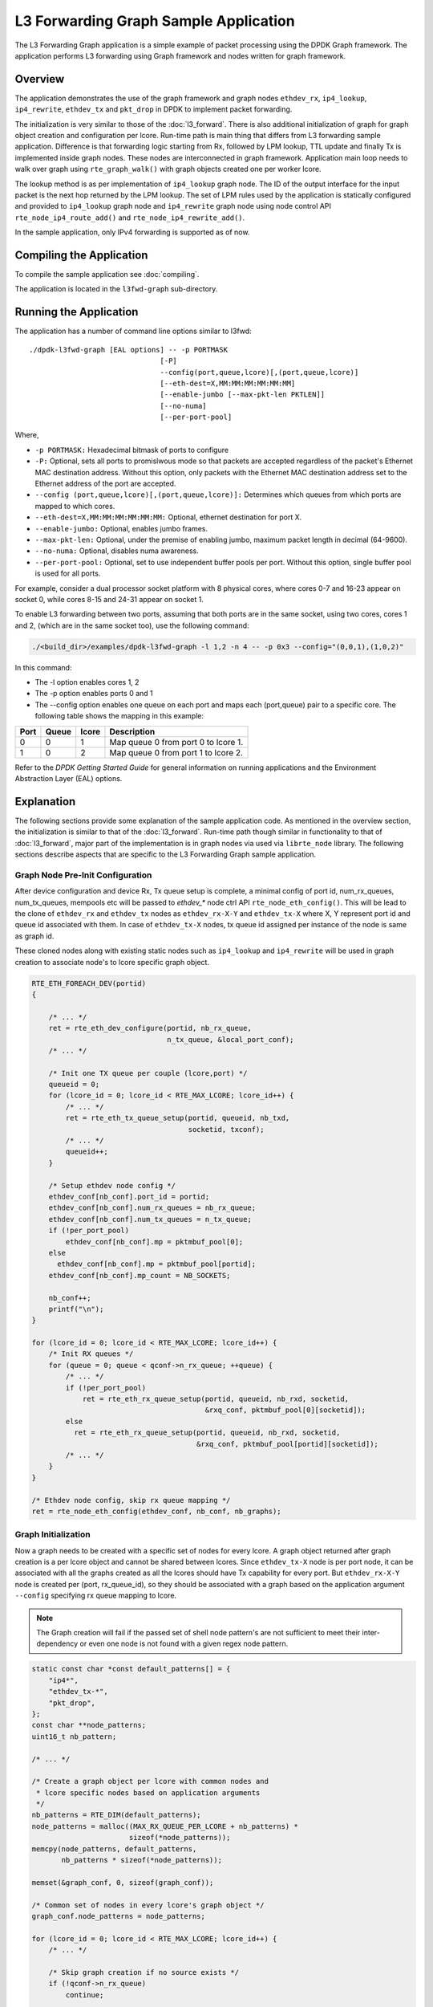 ..  SPDX-License-Identifier: BSD-3-Clause
    Copyright(C) 2020 Marvell International Ltd.

L3 Forwarding Graph Sample Application
======================================

The L3 Forwarding Graph application is a simple example of packet processing
using the DPDK Graph framework. The application performs L3 forwarding using
Graph framework and nodes written for graph framework.

Overview
--------

The application demonstrates the use of the graph framework and graph nodes
``ethdev_rx``, ``ip4_lookup``, ``ip4_rewrite``, ``ethdev_tx`` and ``pkt_drop`` in DPDK to
implement packet forwarding.

The initialization is very similar to those of the :doc:`l3_forward`.
There is also additional initialization of graph for graph object creation
and configuration per lcore.
Run-time path is main thing that differs from L3 forwarding sample application.
Difference is that forwarding logic starting from Rx, followed by LPM lookup,
TTL update and finally Tx is implemented inside graph nodes. These nodes are
interconnected in graph framework. Application main loop needs to walk over
graph using ``rte_graph_walk()`` with graph objects created one per worker lcore.

The lookup method is as per implementation of ``ip4_lookup`` graph node.
The ID of the output interface for the input packet is the next hop returned by
the LPM lookup. The set of LPM rules used by the application is statically
configured and provided to ``ip4_lookup`` graph node and ``ip4_rewrite`` graph node
using node control API ``rte_node_ip4_route_add()`` and ``rte_node_ip4_rewrite_add()``.

In the sample application, only IPv4 forwarding is supported as of now.

Compiling the Application
-------------------------

To compile the sample application see :doc:`compiling`.

The application is located in the ``l3fwd-graph`` sub-directory.

Running the Application
-----------------------

The application has a number of command line options similar to l3fwd::

    ./dpdk-l3fwd-graph [EAL options] -- -p PORTMASK
                                   [-P]
                                   --config(port,queue,lcore)[,(port,queue,lcore)]
                                   [--eth-dest=X,MM:MM:MM:MM:MM:MM]
                                   [--enable-jumbo [--max-pkt-len PKTLEN]]
                                   [--no-numa]
                                   [--per-port-pool]

Where,

* ``-p PORTMASK:`` Hexadecimal bitmask of ports to configure

* ``-P:`` Optional, sets all ports to promislwous mode so that packets are accepted regardless of the packet's Ethernet MAC destination address.
  Without this option, only packets with the Ethernet MAC destination address set to the Ethernet address of the port are accepted.

* ``--config (port,queue,lcore)[,(port,queue,lcore)]:`` Determines which queues from which ports are mapped to which cores.

* ``--eth-dest=X,MM:MM:MM:MM:MM:MM:`` Optional, ethernet destination for port X.

* ``--enable-jumbo:`` Optional, enables jumbo frames.

* ``--max-pkt-len:`` Optional, under the premise of enabling jumbo, maximum packet length in decimal (64-9600).

* ``--no-numa:`` Optional, disables numa awareness.

* ``--per-port-pool:`` Optional, set to use independent buffer pools per port. Without this option, single buffer pool is used for all ports.

For example, consider a dual processor socket platform with 8 physical cores, where cores 0-7 and 16-23 appear on socket 0,
while cores 8-15 and 24-31 appear on socket 1.

To enable L3 forwarding between two ports, assuming that both ports are in the same socket, using two cores, cores 1 and 2,
(which are in the same socket too), use the following command:

.. code-block:: console

    ./<build_dir>/examples/dpdk-l3fwd-graph -l 1,2 -n 4 -- -p 0x3 --config="(0,0,1),(1,0,2)"

In this command:

*   The -l option enables cores 1, 2

*   The -p option enables ports 0 and 1

*   The --config option enables one queue on each port and maps each (port,queue) pair to a specific core.
    The following table shows the mapping in this example:

+----------+-----------+-----------+-------------------------------------+
| **Port** | **Queue** | **lcore** | **Description**                     |
|          |           |           |                                     |
+----------+-----------+-----------+-------------------------------------+
| 0        | 0         | 1         | Map queue 0 from port 0 to lcore 1. |
|          |           |           |                                     |
+----------+-----------+-----------+-------------------------------------+
| 1        | 0         | 2         | Map queue 0 from port 1 to lcore 2. |
|          |           |           |                                     |
+----------+-----------+-----------+-------------------------------------+

Refer to the *DPDK Getting Started Guide* for general information on running applications and
the Environment Abstraction Layer (EAL) options.

.. _l3_fwd_graph_explanation:

Explanation
-----------

The following sections provide some explanation of the sample application code.
As mentioned in the overview section, the initialization is similar to that of
the :doc:`l3_forward`. Run-time path though similar in functionality to that of
:doc:`l3_forward`, major part of the implementation is in graph nodes via used
via ``librte_node`` library.
The following sections describe aspects that are specific to the L3 Forwarding
Graph sample application.

Graph Node Pre-Init Configuration
~~~~~~~~~~~~~~~~~~~~~~~~~~~~~~~~~

After device configuration and device Rx, Tx queue setup is complete,
a minimal config of port id, num_rx_queues, num_tx_queues, mempools etc will
be passed to *ethdev_** node ctrl API ``rte_node_eth_config()``. This will be
lead to the clone of ``ethdev_rx`` and ``ethdev_tx`` nodes as ``ethdev_rx-X-Y`` and
``ethdev_tx-X`` where X, Y represent port id and queue id associated with them.
In case of ``ethdev_tx-X`` nodes, tx queue id assigned per instance of the node
is same as graph id.

These cloned nodes along with existing static nodes such as ``ip4_lookup`` and
``ip4_rewrite`` will be used in graph creation to associate node's to lcore
specific graph object.

.. code-block:: c

    RTE_ETH_FOREACH_DEV(portid)
    {

        /* ... */
        ret = rte_eth_dev_configure(portid, nb_rx_queue,
                                    n_tx_queue, &local_port_conf);
        /* ... */

        /* Init one TX queue per couple (lcore,port) */
        queueid = 0;
        for (lcore_id = 0; lcore_id < RTE_MAX_LCORE; lcore_id++) {
            /* ... */
            ret = rte_eth_tx_queue_setup(portid, queueid, nb_txd,
                                         socketid, txconf);
            /* ... */
            queueid++;
        }

        /* Setup ethdev node config */
        ethdev_conf[nb_conf].port_id = portid;
        ethdev_conf[nb_conf].num_rx_queues = nb_rx_queue;
        ethdev_conf[nb_conf].num_tx_queues = n_tx_queue;
        if (!per_port_pool)
            ethdev_conf[nb_conf].mp = pktmbuf_pool[0];
        else
          ethdev_conf[nb_conf].mp = pktmbuf_pool[portid];
        ethdev_conf[nb_conf].mp_count = NB_SOCKETS;

        nb_conf++;
        printf("\n");
    }

    for (lcore_id = 0; lcore_id < RTE_MAX_LCORE; lcore_id++) {
        /* Init RX queues */
        for (queue = 0; queue < qconf->n_rx_queue; ++queue) {
            /* ... */
            if (!per_port_pool)
                ret = rte_eth_rx_queue_setup(portid, queueid, nb_rxd, socketid,
                                             &rxq_conf, pktmbuf_pool[0][socketid]);
            else
              ret = rte_eth_rx_queue_setup(portid, queueid, nb_rxd, socketid,
                                           &rxq_conf, pktmbuf_pool[portid][socketid]);
            /* ... */
        }
    }

    /* Ethdev node config, skip rx queue mapping */
    ret = rte_node_eth_config(ethdev_conf, nb_conf, nb_graphs);

Graph Initialization
~~~~~~~~~~~~~~~~~~~~

Now a graph needs to be created with a specific set of nodes for every lcore.
A graph object returned after graph creation is a per lcore object and
cannot be shared between lcores. Since ``ethdev_tx-X`` node is per port node,
it can be associated with all the graphs created as all the lcores should have
Tx capability for every port. But ``ethdev_rx-X-Y`` node is created per
(port, rx_queue_id), so they should be associated with a graph based on
the application argument ``--config`` specifying rx queue mapping to lcore.

.. note::

    The Graph creation will fail if the passed set of shell node pattern's
    are not sufficient to meet their inter-dependency or even one node is not
    found with a given regex node pattern.

.. code-block:: c

    static const char *const default_patterns[] = {
        "ip4*",
        "ethdev_tx-*",
        "pkt_drop",
    };
    const char **node_patterns;
    uint16_t nb_pattern;

    /* ... */

    /* Create a graph object per lcore with common nodes and
     * lcore specific nodes based on application arguments
     */
    nb_patterns = RTE_DIM(default_patterns);
    node_patterns = malloc((MAX_RX_QUEUE_PER_LCORE + nb_patterns) *
                           sizeof(*node_patterns));
    memcpy(node_patterns, default_patterns,
           nb_patterns * sizeof(*node_patterns));

    memset(&graph_conf, 0, sizeof(graph_conf));

    /* Common set of nodes in every lcore's graph object */
    graph_conf.node_patterns = node_patterns;

    for (lcore_id = 0; lcore_id < RTE_MAX_LCORE; lcore_id++) {
        /* ... */

        /* Skip graph creation if no source exists */
        if (!qconf->n_rx_queue)
            continue;

        /* Add rx node patterns of this lcore based on --config */
        for (i = 0; i < qconf->n_rx_queue; i++) {
            graph_conf.node_patterns[nb_patterns + i] =
                                qconf->rx_queue_list[i].node_name;
        }

        graph_conf.nb_node_patterns = nb_patterns + i;
        graph_conf.socket_id = rte_lcore_to_socket_id(lcore_id);

        snprintf(qconf->name, sizeof(qconf->name), "worker_%u", lcore_id);

        graph_id = rte_graph_create(qconf->name, &graph_conf);

        /* ... */

        qconf->graph = rte_graph_lookup(qconf->name);

        /* ... */
    }

Forwarding data(Route, Next-Hop) addition
~~~~~~~~~~~~~~~~~~~~~~~~~~~~~~~~~~~~~~~~~

Once graph objects are created, node specific info like routes and rewrite
headers will be provided run-time using ``rte_node_ip4_route_add()`` and
``rte_node_ip4_rewrite_add()`` API.

.. note::

    Since lwrrently ``ip4_lookup`` and ``ip4_rewrite`` nodes don't support
    lock-less mechanisms(RLW, etc) to add run-time forwarding data like route and
    rewrite data, forwarding data is added before packet processing loop is
    launched on worker lcore.

.. code-block:: c

    /* Add route to ip4 graph infra */
    for (i = 0; i < IPV4_L3FWD_LPM_NUM_ROUTES; i++) {
        /* ... */

        dst_port = ipv4_l3fwd_lpm_route_array[i].if_out;
        next_hop = i;

        /* ... */
        ret = rte_node_ip4_route_add(ipv4_l3fwd_lpm_route_array[i].ip,
                                     ipv4_l3fwd_lpm_route_array[i].depth, next_hop,
                                     RTE_NODE_IP4_LOOKUP_NEXT_REWRITE);

        /* ... */

        memcpy(rewrite_data, val_eth + dst_port, rewrite_len);

        /* Add next hop for a given destination */
        ret = rte_node_ip4_rewrite_add(next_hop, rewrite_data,
                                       rewrite_len, dst_port);

        RTE_LOG(INFO, L3FWD_GRAPH, "Added route %s, next_hop %u\n",
                route_str, next_hop);
    }

Packet Forwarding using Graph Walk
~~~~~~~~~~~~~~~~~~~~~~~~~~~~~~~~~~

Now that all the device configurations are done, graph creations are done and
forwarding data is updated with nodes, worker lcores will be launched with graph
main loop. Graph main loop is very simple in the sense that it needs to
continuously call a non-blocking API ``rte_graph_walk()`` with it's lcore
specific graph object that was already created.

.. note::

    rte_graph_walk() will walk over all the sources nodes i.e ``ethdev_rx-X-Y``
    associated with a given graph and Rx the available packets and enqueue them
    to the following node ``ip4_lookup`` which then will enqueue them to ``ip4_rewrite``
    node if LPM lookup succeeds. ``ip4_rewrite`` node then will update Ethernet header
    as per next-hop data and transmit the packet via port 'Z' by enqueuing
    to ``ethdev_tx-Z`` node instance in its graph object.

.. code-block:: c

    /* Main processing loop */
    static int
    graph_main_loop(void *conf)
    {
        // ...

        lcore_id = rte_lcore_id();
        qconf = &lcore_conf[lcore_id];
        graph = qconf->graph;

        RTE_LOG(INFO, L3FWD_GRAPH,
                "Entering main loop on lcore %u, graph %s(%p)\n", lcore_id,
                qconf->name, graph);

        /* Walk over graph until signal to quit */
        while (likely(!force_quit))
            rte_graph_walk(graph);
        return 0;
    }
